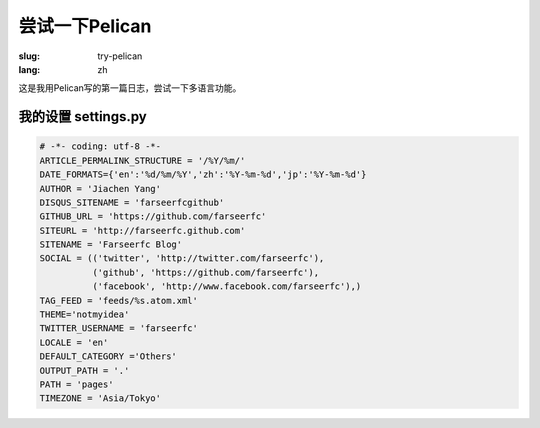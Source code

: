 尝试一下Pelican
===================

:slug: try-pelican
:lang: zh

这是我用Pelican写的第一篇日志，尝试一下多语言功能。

我的设置 settings.py
++++++++++++++++++++++++

.. code-block:: python
    
    # -*- coding: utf-8 -*-
    ARTICLE_PERMALINK_STRUCTURE = '/%Y/%m/'
    DATE_FORMATS={'en':'%d/%m/%Y','zh':'%Y-%m-%d','jp':'%Y-%m-%d'}
    AUTHOR = 'Jiachen Yang'
    DISQUS_SITENAME = 'farseerfcgithub'
    GITHUB_URL = 'https://github.com/farseerfc'
    SITEURL = 'http://farseerfc.github.com'
    SITENAME = 'Farseerfc Blog'
    SOCIAL = (('twitter', 'http://twitter.com/farseerfc'),
              ('github', 'https://github.com/farseerfc'),
              ('facebook', 'http://www.facebook.com/farseerfc'),)
    TAG_FEED = 'feeds/%s.atom.xml'
    THEME='notmyidea'
    TWITTER_USERNAME = 'farseerfc'
    LOCALE = 'en'
    DEFAULT_CATEGORY ='Others'
    OUTPUT_PATH = '.'
    PATH = 'pages'
    TIMEZONE = 'Asia/Tokyo'

